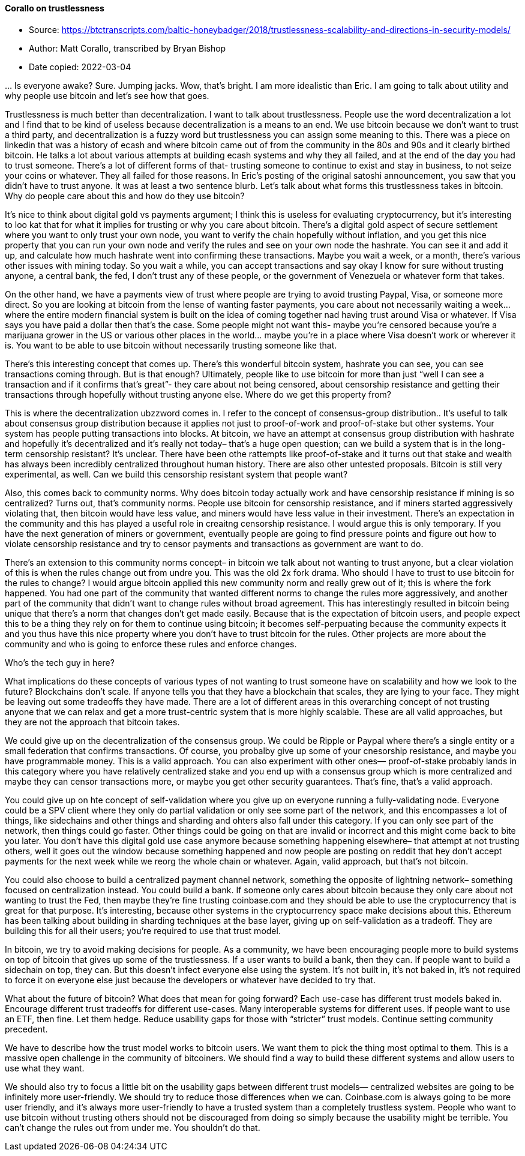 ==== Corallo on trustlessness

****

* Source: https://btctranscripts.com/baltic-honeybadger/2018/trustlessness-scalability-and-directions-in-security-models/
* Author: Matt Corallo, transcribed by Bryan Bishop
* Date copied: 2022-03-04
****

… Is everyone awake? Sure. Jumping jacks. Wow, that’s bright. I am more idealistic than Eric. I am going to talk about utility and why people use bitcoin and let’s see how that goes.

Trustlessness is much better than decentralization. I want to talk about trustlessness. People use the word decentralization a lot and I find that to be kind of useless because decentralization is a means to an end. We use bitcoin because we don’t want to trust a third party, and decentralization is a fuzzy word but trustlessness you can assign some meaning to this. There was a piece on linkedin that was a history of ecash and where bitcoin came out of from the community in the 80s and 90s and it clearly birthed bitcoin. He talks a lot about various attempts at building ecash systems and why they all failed, and at the end of the day you had to trust someone. There’s a lot of different forms of that- trusting someone to continue to exist and stay in business, to not seize your coins or whatever. They all failed for those reasons. In Eric’s posting of the original satoshi announcement, you saw that you didn’t have to trust anyone. It was at least a two sentence blurb. Let’s talk about what forms this trustlessness takes in bitcoin. Why do people care about this and how do they use bitcoin?

It’s nice to think about digital gold vs payments argument; I think this is useless for evaluating cryptocurrency, but it’s interesting to loo kat that for what it implies for trusting or why you care about bitcoin. There’s a digital gold aspect of secure settlement where you want to only trust your own node, you want to verify the chain hopefully without inflation, and you get this nice property that you can run your own node and verify the rules and see on your own node the hashrate. You can see it and add it up, and calculate how much hashrate went into confirming these transactions. Maybe you wait a week, or a month, there’s various other issues with mining today. So you wait a while, you can accept transactions and say okay I know for sure without trusting anyone, a central bank, the fed, I don’t trust any of these people, or the government of Venezuela or whatever form that takes.

On the other hand, we have a payments view of trust where people are trying to avoid trusting Paypal, Visa, or someone more direct. So you are looking at bitcoin from the lense of wanting faster payments, you care about not necessarily waiting a week… where the entire modern financial system is built on the idea of coming together nad having trust around Visa or whatever. If Visa says you have paid a dollar then that’s the case. Some people might not want this- maybe you’re censored because you’re a marijuana grower in the US or various other places in the world… maybe you’re in a place where Visa doesn’t work or wherever it is. You want to be able to use bitcoin without necessarily trusting someone like that.

There’s this interesting concept that comes up. There’s this wonderful bitcoin system, hashrate you can see, you can see transactions coming through. But is that enough? Ultimately, people like to use bitcoin for more than just “well I can see a transaction and if it confirms that’s great”- they care about not being censored, about censorship resistance and getting their transactions through hopefully without trusting anyone else. Where do we get this property from?

This is where the decentralization ubzzword comes in. I refer to the concept of consensus-group distribution.. It’s useful to talk about consensus group distribution because it applies not just to proof-of-work and proof-of-stake but other systems. Your system has people putting transactions into blocks. At bitcoin, we have an attempt at consensus group distribution with hashrate and hopefully it’s decentralized and it’s really not today– that’s a huge open question; can we build a system that is in the long-term censorship resistant? It’s unclear. There have been othe rattempts like proof-of-stake and it turns out that stake and wealth has always been incredibly centralized throughout human history. There are also other untested proposals. Bitcoin is still very experimental, as well. Can we build this censorship resistant system that people want?

Also, this comes back to community norms. Why does bitcoin today actually work and have censorship resistance if mining is so centralized? Turns out, that’s community norms. People use bitcoin for censorship resistance, and if miners started aggressively violating that, then bitcoin would have less value, and miners would have less value in their investment. There’s an expectation in the community and this has played a useful role in creaitng censorship resistance. I would argue this is only temporary. If you have the next generation of miners or government, eventually people are going to find pressure points and figure out how to violate censorship resistance and try to censor payments and transactions as government are want to do.

There’s an extension to this community norms concept– in bitcoin we talk about not wanting to trust anyone, but a clear violation of this is when the rules change out from undre you. This was the old 2x fork drama. Who should I have to trust to use bitcoin for the rules to change? I would argue bitcoin applied this new community norm and really grew out of it; this is where the fork happened. You had one part of the community that wanted different norms to change the rules more aggressively, and another part of the community that didn’t want to change rules without broad agreement. This has interestingly resulted in bitcoin being unique that there’s a norm that changes don’t get made easily. Because that is the expectation of bitcoin users, and people expect this to be a thing they rely on for them to continue using bitcoin; it becomes self-perpuating because the community expects it and you thus have this nice property where you don’t have to trust bitcoin for the rules. Other projects are more about the community and who is going to enforce these rules and enforce changes.

Who’s the tech guy in here?

What implications do these concepts of various types of not wanting to trust someone have on scalability and how we look to the future? Blockchains don’t scale. If anyone tells you that they have a blockchain that scales, they are lying to your face. They might be leaving out some tradeoffs they have made. There are a lot of different areas in this overarching concept of not trusting anyone that we can relax and get a more trust-centric system that is more highly scalable. These are all valid approaches, but they are not the approach that bitcoin takes.

We could give up on the decentralization of the consensus group. We could be Ripple or Paypal where there’s a single entity or a small federation that confirms transactions. Of course, you probalby give up some of your cnesorship resistance, and maybe you have programmable money. This is a valid approach. You can also experiment with other ones— proof-of-stake probably lands in this category where you have relatively centralized stake and you end up with a consensus group which is more centralized and maybe they can censor transactions more, or maybe you get other security guarantees. That’s fine, that’s a valid approach.

You could give up on hte concept of self-validation where you give up on everyone running a fully-validating node. Everyone could be a SPV client where they only do partial validation or only see some part of the network, and this encompasses a lot of things, like sidechains and other things and sharding and ohters also fall under this category. If you can only see part of the network, then things could go faster. Other things could be going on that are invalid or incorrect and this might come back to bite you later. You don’t have this digital gold use case anymore because something happening elsewhere– that attempt at not trusting others, well it goes out the window because something happened and now people are posting on reddit that hey don’t accept payments for the next week while we reorg the whole chain or whatever. Again, valid approach, but that’s not bitcoin.

You could also choose to build a centralized payment channel network, something the opposite of lightning network– something focused on centralization instead. You could build a bank. If someone only cares about bitcoin because they only care about not wanting to trust the Fed, then maybe they’re fine trusting coinbase.com and they should be able to use the cryptocurrency that is great for that purpose. It’s interesting, because other systems in the cryptocurrency space make decisions about this. Ethereum has been talking about building in sharding techniques at the base layer, giving up on self-validation as a tradeoff. They are building this for all their users; you’re required to use that trust model.

In bitcoin, we try to avoid making decisions for people. As a community, we have been encouraging people more to build systems on top of bitcoin that gives up some of the trustlessness. If a user wants to build a bank, then they can. If people want to build a sidechain on top, they can. But this doesn’t infect everyone else using the system. It’s not built in, it’s not baked in, it’s not required to force it on everyone else just because the developers or whatever have decided to try that.

What about the future of bitcoin? What does that mean for going forward? Each use-case has different trust models baked in. Encourage different trust tradeoffs for different use-cases. Many interoperable systems for different uses. If people want to use an ETF, then fine. Let them hedge. Reduce usability gaps for those with “stricter” trust models. Continue setting community precedent.

We have to describe how the trust model works to bitcoin users. We want them to pick the thing most optimal to them. This is a massive open challenge in the community of bitcoiners. We should find a way to build these different systems and allow users to use what they want.

We should also try to focus a little bit on the usability gaps between different trust models— centralized websites are going to be infinitely more user-friendly. We should try to reduce those differences when we can. Coinbase.com is always going to be more user friendly, and it’s always more user-friendly to have a trusted system than a completely trustless system. People who want to use bitcoin without trusting others should not be discouraged from doing so simply because the usability might be terrible. You can’t change the rules out from under me. You shouldn’t do that.
